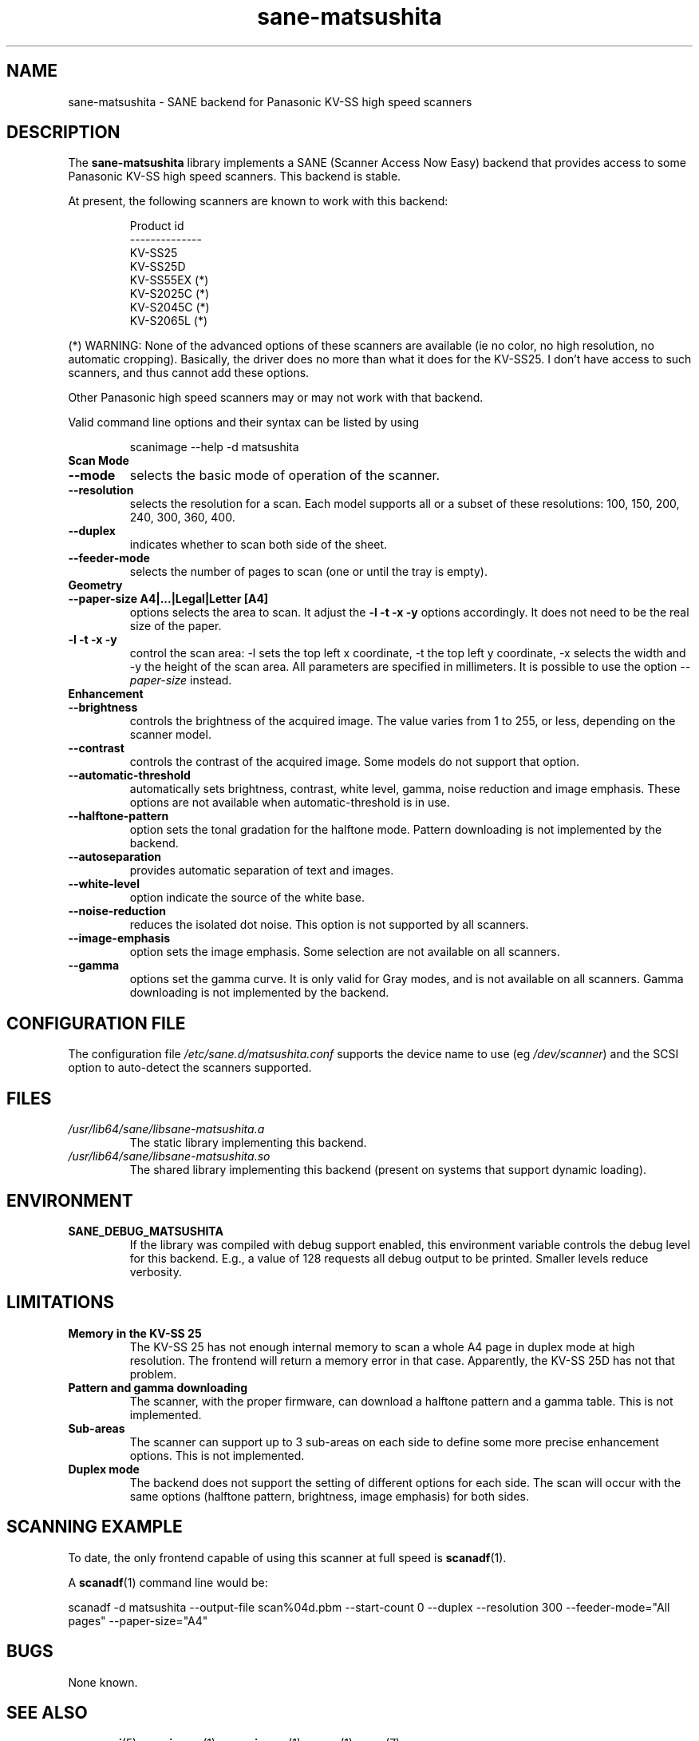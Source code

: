 .TH sane\-matsushita 5 "11 Jul 2008" "" "SANE Scanner Access Now Easy"
.IX sane\-matsushita
.SH NAME
sane\-matsushita \- SANE backend for Panasonic KV-SS high speed scanners
.SH DESCRIPTION
The
.B sane\-matsushita
library implements a SANE (Scanner Access Now Easy) backend that
provides access to some Panasonic KV-SS high speed scanners. This
backend is stable.
.PP
At present, the following scanners are known to work with this
backend:
.PP
.RS
.ft CR
.nf
  Product id
--------------
   KV-SS25
   KV-SS25D
   KV-SS55EX (*)
   KV-S2025C (*)
   KV-S2045C (*)
   KV-S2065L (*)
.fi
.ft R
.RE
.PP
(*) WARNING: None of the advanced options of these scanners are available (ie no color, no high resolution, no automatic cropping). Basically, the driver does no more than what it does for the KV-SS25. I don't have access to such scanners, and thus cannot add these options.

Other Panasonic high speed scanners may or may not work with that backend.

Valid command line options and their syntax can be listed by using
.RS
.PP
scanimage \-\-help \-d matsushita
.RE

.TP
.B Scan Mode

.TP
.B \-\-mode
selects the basic mode of operation of the scanner.
.TP
.B \-\-resolution
selects the resolution for a scan. Each model supports all or a subset of these resolutions: 100, 150, 200, 240, 300, 360, 400.
.TP
.B \-\-duplex
indicates whether to scan both side of the sheet.
.TP
.B \-\-feeder\-mode
selects the number of pages to scan (one or until the tray is empty).

.TP
.B Geometry

.TP
.B \-\-paper\-size A4|...|Legal|Letter [A4]
options selects the area to scan. It adjust the
.B \-l \-t \-x \-y
options accordingly. It does not need to be the real size of the paper.

.TP
.B \-l \-t \-x \-y
control the scan area: \-l sets the top left x coordinate, \-t the top
left y coordinate, \-x selects the width and \-y the height of the scan
area. All parameters are specified in millimeters. It is possible to use
the option
.I \-\-paper\-size
instead.

.TP
.B Enhancement

.TP
.B \-\-brightness
controls the brightness of the acquired image. The value varies from 1 to 255, or less, depending on the scanner model.
.TP
.B \-\-contrast
controls the contrast of the acquired image. Some models do not support that option.
.TP
.B \-\-automatic\-threshold
automatically sets brightness, contrast, white level, gamma, noise reduction and image emphasis. These options are not available when automatic\-threshold is in use.
.TP
.B \-\-halftone\-pattern
option sets the tonal gradation for the halftone mode. Pattern downloading is not implemented by the backend.
.TP
.B \-\-autoseparation
provides automatic separation of text and images.
.TP
.B \-\-white\-level
option indicate the source of the white base.
.TP
.B \-\-noise\-reduction
reduces the isolated dot noise. This option is not supported by all scanners.
.TP
.B \-\-image\-emphasis
option sets the image emphasis. Some selection are not available on all scanners.
.TP
.B \-\-gamma
options set the gamma curve. It is only valid for Gray modes, and is not available on all scanners. Gamma downloading is not implemented by the backend.


.SH CONFIGURATION FILE
The configuration file
.I /etc/sane.d/matsushita.conf
supports the device name to use (eg
.IR /dev/scanner )
and the SCSI option to auto-detect the scanners supported.

.SH FILES
.TP
.I /usr/lib64/sane/libsane\-matsushita.a
The static library implementing this backend.
.TP
.I /usr/lib64/sane/libsane\-matsushita.so
The shared library implementing this backend (present on systems that
support dynamic loading).


.SH ENVIRONMENT
.TP
.B SANE_DEBUG_MATSUSHITA
If the library was compiled with debug support enabled, this
environment variable controls the debug level for this backend. E.g.,
a value of 128 requests all debug output to be printed. Smaller
levels reduce verbosity.


.SH LIMITATIONS
.TP
.B Memory in the KV-SS 25
The KV-SS 25 has not enough internal memory to scan a whole A4 page in duplex mode at high resolution. The frontend will return a memory error in that case. Apparently, the KV-SS 25D has not that problem.
.TP
.B Pattern and gamma downloading
The scanner, with the proper firmware, can download a halftone pattern
and a gamma table. This is not implemented.
.TP
.B Sub-areas
The scanner can support up to 3 sub-areas on each side to define some
more precise enhancement options. This is not implemented.
.TP
.B Duplex mode
The backend does not support the setting of different options for each side. The scan will occur with the same options (halftone pattern, brightness, image emphasis) for both sides.


.SH SCANNING EXAMPLE
To date, the only frontend capable of using this scanner at full speed is
.BR scanadf (1).

A
.BR scanadf (1)
command line would be:

scanadf \-d matsushita \-\-output\-file scan%04d.pbm \-\-start\-count 0 \-\-duplex \-\-resolution 300 \-\-feeder\-mode="All pages" \-\-paper\-size="A4"


.SH BUGS
None known.


.SH "SEE ALSO"
.BR sane\-scsi (5),
.BR scanimage (1),
.BR xscanimage (1),
.BR xsane (1),
.BR sane (7)


.SH AUTHOR

.TP
The package is actively maintained by Frank Zago.
.I http://www.zago.net/sane/#matsushita
